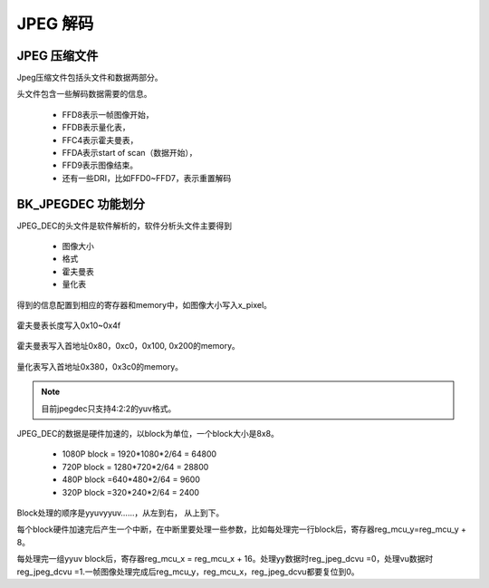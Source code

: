 ============
JPEG 解码
============

JPEG 压缩文件
================

Jpeg压缩文件包括头文件和数据两部分。

头文件包含一些解码数据需要的信息。

 - FFD8表示一帧图像开始，
 - FFDB表示量化表，
 - FFC4表示霍夫曼表，
 - FFDA表示start of scan（数据开始），
 - FFD9表示图像结束。
 - 还有一些DRI，比如FFD0~FFD7，表示重置解码

BK_JPEGDEC 功能划分
========================

JPEG_DEC的头文件是软件解析的，软件分析头文件主要得到

 - 图像大小
 - 格式
 - 霍夫曼表
 - 量化表

得到的信息配置到相应的寄存器和memory中，如图像大小写入x_pixel。

.. figure:: _static/jpeg_dec_0xa.png
    :align: center
    :alt: Images
    :figclass: align-center


霍夫曼表长度写入0x10~0x4f

.. figure:: _static/jpeg_dec_0x10.png
    :align: center
    :alt: Images
    :figclass: align-center


霍夫曼表写入首地址0x80，0xc0，0x100, 0x200的memory。

.. figure:: _static/jpeg_dec_0x80.png
    :align: center
    :alt: Images
    :figclass: align-center


量化表写入首地址0x380，0x3c0的memory。

.. figure:: _static/jpeg_dec_0x380.png
    :align: center
    :alt: Images
    :figclass: align-center

.. note::

    目前jpegdec只支持4:2:2的yuv格式。

JPEG_DEC的数据是硬件加速的，以block为单位，一个block大小是8x8。

 - 1080P  block = 1920*1080*2/64 = 64800
 - 720P   block = 1280*720*2/64 = 28800
 - 480P   block =640*480*2/64 = 9600
 - 320P   block =320*240*2/64 = 2400

Block处理的顺序是yyuvyyuv……，从左到右， 从上到下。

每个block硬件加速完后产生一个中断，在中断里要处理一些参数，比如每处理完一行block后，寄存器reg_mcu_y=reg_mcu_y + 8。

每处理完一组yyuv block后，寄存器reg_mcu_x = reg_mcu_x + 16。处理yy数据时reg_jpeg_dcvu =0，处理vu数据时reg_jpeg_dcvu =1.一帧图像处理完成后reg_mcu_y，reg_mcu_x，reg_jpeg_dcvu都要复位到0。
